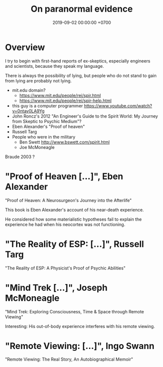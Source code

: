 #+TITLE: On paranormal evidence
#+DATE: 2019-09-02 00:00:00 +0700
#+PERMALINK: /paranormal-evidence.html
* Overview
I try to begin with first-hand reports of ex-skeptics, especially engineers and scientists, because they speak my language.

There is always the possibility of lying, but people who do not stand to gain from lying are probably not lying.

- mit.edu domain?
  - https://www.mit.edu/people/rei/spir.html
  - https://www.mit.edu/people/rei/spir-help.html
- this guy is a computer programmer https://www.youtube.com/watch?v=0ntav0LA9Yg
- John Roncz's 2012 "An Engineer's Guide to the Spirit World: My Journey from Skeptic to Psychic Medium"?
- Eben Alexander's "Proof of heaven"
- Russell Targ
- People who were in the military
  - Ben Swett http://www.bswett.com/spirit.html
  - Joe McMoneagle

Braude 2003 \cite{braude2003immortal}?
* "Proof of Heaven [...]", Eben Alexander
"Proof of Heaven: A Neurosurgeon's Journey into the Afterlife"

This book is Eben Alexander's account of his near-death experience.

He considered how some materialistic hypotheses fail to explain the experience he had when his neocortex was not functioning.
* "The Reality of ESP: [...]", Russell Targ
"The Reality of ESP: A Physicist's Proof of Psychic Abilities"
* "Mind Trek [...]", Joseph McMoneagle
"Mind Trek: Exploring Consciousness, Time & Space through Remote Viewing"

Interesting: His out-of-body experience interferes with his remote viewing.
* "Remote Viewing: [...]", Ingo Swann
"Remote Viewing: The Real Story, An Autobiographical Memoir"
